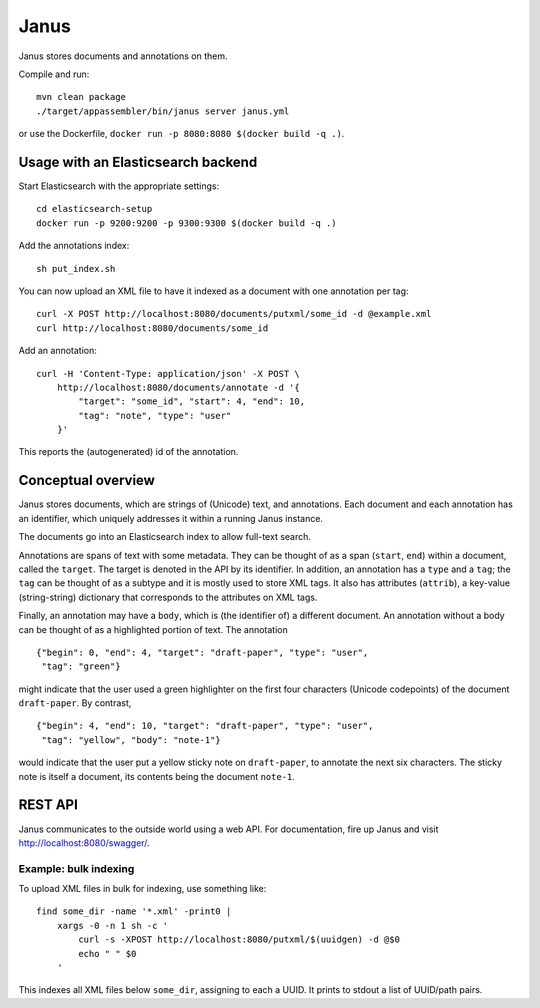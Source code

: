 Janus
=====

Janus stores documents and annotations on them.

Compile and run::

    mvn clean package
    ./target/appassembler/bin/janus server janus.yml

or use the Dockerfile, ``docker run -p 8080:8080 $(docker build -q .)``.


Usage with an Elasticsearch backend
-----------------------------------

Start Elasticsearch with the appropriate settings::

    cd elasticsearch-setup
    docker run -p 9200:9200 -p 9300:9300 $(docker build -q .)

Add the annotations index::

    sh put_index.sh

You can now upload an XML file to have it indexed as a document with one
annotation per tag::

    curl -X POST http://localhost:8080/documents/putxml/some_id -d @example.xml
    curl http://localhost:8080/documents/some_id

Add an annotation::

    curl -H 'Content-Type: application/json' -X POST \
        http://localhost:8080/documents/annotate -d '{
            "target": "some_id", "start": 4, "end": 10,
            "tag": "note", "type": "user"
        }'

This reports the (autogenerated) id of the annotation.


Conceptual overview
-------------------

Janus stores documents, which are strings of (Unicode) text, and annotations.
Each document and each annotation has an identifier, which uniquely addresses
it within a running Janus instance.

The documents go into an Elasticsearch index to allow full-text search.

Annotations are spans of text with some metadata. They can be thought of as
a span (``start``, ``end``) within a document, called the ``target``. The
target is denoted in the API by its identifier. In addition, an annotation
has a ``type`` and a ``tag``; the ``tag`` can be thought of as a subtype and
it is mostly used to store XML tags. It also has attributes (``attrib``), a
key-value (string-string) dictionary that corresponds to the attributes on
XML tags.

Finally, an annotation may have a ``body``, which is (the identifier of) a
different document. An annotation without a body can be thought of as a
highlighted portion of text. The annotation

::

    {"begin": 0, "end": 4, "target": "draft-paper", "type": "user",
     "tag": "green"}

might indicate that the user used a green highlighter on the first four
characters (Unicode codepoints) of the document ``draft-paper``. By contrast,

::

    {"begin": 4, "end": 10, "target": "draft-paper", "type": "user",
     "tag": "yellow", "body": "note-1"}

would indicate that the user put a yellow sticky note on ``draft-paper``,
to annotate the next six characters. The sticky note is itself a document,
its contents being the document ``note-1``.


REST API
--------

Janus communicates to the outside world using a web API.
For documentation, fire up Janus and visit http://localhost:8080/swagger/.


Example: bulk indexing
~~~~~~~~~~~~~~~~~~~~~~
To upload XML files in bulk for indexing, use something like::

    find some_dir -name '*.xml' -print0 |
        xargs -0 -n 1 sh -c '
            curl -s -XPOST http://localhost:8080/putxml/$(uuidgen) -d @$0
            echo " " $0
        '

This indexes all XML files below ``some_dir``, assigning to each a UUID.
It prints to stdout a list of UUID/path pairs.
